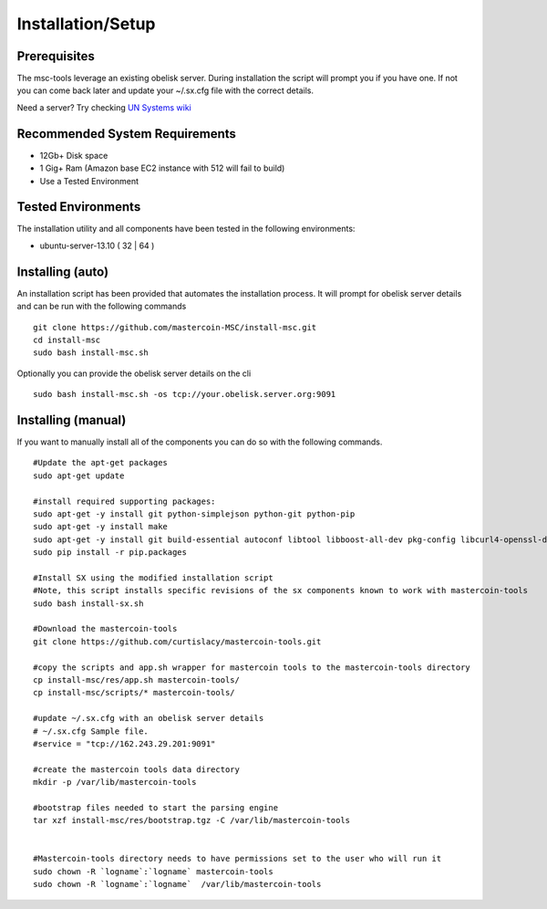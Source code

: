 ==================
Installation/Setup
==================

Prerequisites
-------------

The msc-tools leverage an existing obelisk server.
During installation the script will prompt you if you have one.
If not you can come back later and update your ~/.sx.cfg file with the correct details.

Need a server? Try checking `UN Systems wiki <https://wiki.unsystem.net/index.php/Obelisk/Servers>`_

Recommended System Requirements
---------------------------

* 12Gb+ Disk space
* 1 Gig+ Ram (Amazon base EC2 instance with 512 will fail to build)
* Use a Tested Environment

Tested Environments
-------------------

The installation utility and all components have been tested in the following environments:

* ubuntu-server-13.10 ( 32 | 64 )

Installing (auto)
-----------------

An installation script has been provided that automates the installation process.
It will prompt for obelisk server details and can be run with the following commands

::

    git clone https://github.com/mastercoin-MSC/install-msc.git  
    cd install-msc  
    sudo bash install-msc.sh

Optionally you can provide the obelisk server details on the cli

::

    sudo bash install-msc.sh -os tcp://your.obelisk.server.org:9091


Installing (manual)
-------------------

If you want to manually install all of the components you can do so with the following commands. 

::

    #Update the apt-get packages
    sudo apt-get update

    #install required supporting packages:
    sudo apt-get -y install git python-simplejson python-git python-pip
    sudo apt-get -y install make
    sudo apt-get -y install git build-essential autoconf libtool libboost-all-dev pkg-config libcurl4-openssl-dev libleveldb-dev libzmq-dev libconfig++-dev libncurses5-dev
    sudo pip install -r pip.packages

    #Install SX using the modified installation script
    #Note, this script installs specific revisions of the sx components known to work with mastercoin-tools
    sudo bash install-sx.sh

    #Download the mastercoin-tools
    git clone https://github.com/curtislacy/mastercoin-tools.git

    #copy the scripts and app.sh wrapper for mastercoin tools to the mastercoin-tools directory
    cp install-msc/res/app.sh mastercoin-tools/
    cp install-msc/scripts/* mastercoin-tools/

    #update ~/.sx.cfg with an obelisk server details
    # ~/.sx.cfg Sample file.
    #service = "tcp://162.243.29.201:9091"

    #create the mastercoin tools data directory
    mkdir -p /var/lib/mastercoin-tools

    #bootstrap files needed to start the parsing engine
    tar xzf install-msc/res/bootstrap.tgz -C /var/lib/mastercoin-tools


    #Mastercoin-tools directory needs to have permissions set to the user who will run it
    sudo chown -R `logname`:`logname` mastercoin-tools
    sudo chown -R `logname`:`logname`  /var/lib/mastercoin-tools

